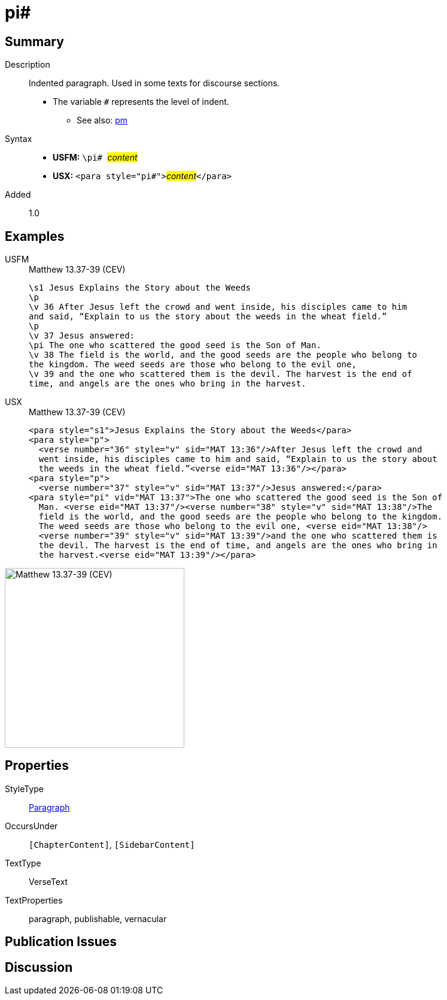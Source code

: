 = pi#
:description: Indented paragraph
:url-repo: https://github.com/usfm-bible/tcdocs/blob/main/markers/para/pi.adoc
:noindex:
ifndef::localdir[]
:source-highlighter: rouge
:localdir: ../
endif::[]
:imagesdir: {localdir}/images

// tag::public[]

== Summary

Description:: Indented paragraph. Used in some texts for discourse sections.
* The variable `#` represents the level of indent.
- See also: xref:para:paragraphs/pm.adoc[pm]
Syntax::
* *USFM:* ``++\pi# ++``#__content__#
* *USX:* ``++<para style="pi#">++``#__content__#``++</para>++``
// tag::spec[]
Added:: 1.0
// end::spec[]

== Examples

[tabs]
======
USFM::
+
.Matthew 13.37-39 (CEV)
[source#src-usfm-para-pi_1,usfm,highlight=7]
----
\s1 Jesus Explains the Story about the Weeds
\p
\v 36 After Jesus left the crowd and went inside, his disciples came to him 
and said, “Explain to us the story about the weeds in the wheat field.”
\p
\v 37 Jesus answered:
\pi The one who scattered the good seed is the Son of Man.
\v 38 The field is the world, and the good seeds are the people who belong to 
the kingdom. The weed seeds are those who belong to the evil one,
\v 39 and the one who scattered them is the devil. The harvest is the end of 
time, and angels are the ones who bring in the harvest.
----
USX::
+
.Matthew 13.37-39 (CEV)
[source#src-usx-para-pi_1,xml,highlight=8]
----
<para style="s1">Jesus Explains the Story about the Weeds</para>
<para style="p">
  <verse number="36" style="v" sid="MAT 13:36"/>After Jesus left the crowd and
  went inside, his disciples came to him and said, “Explain to us the story about
  the weeds in the wheat field.”<verse eid="MAT 13:36"/></para>
<para style="p">
  <verse number="37" style="v" sid="MAT 13:37"/>Jesus answered:</para>
<para style="pi" vid="MAT 13:37">The one who scattered the good seed is the Son of
  Man. <verse eid="MAT 13:37"/><verse number="38" style="v" sid="MAT 13:38"/>The
  field is the world, and the good seeds are the people who belong to the kingdom.
  The weed seeds are those who belong to the evil one, <verse eid="MAT 13:38"/>
  <verse number="39" style="v" sid="MAT 13:39"/>and the one who scattered them is 
  the devil. The harvest is the end of time, and angels are the ones who bring in 
  the harvest.<verse eid="MAT 13:39"/></para>
----
======

image::para/pi_1.jpg[Matthew 13.37-39 (CEV),300]

== Properties

StyleType:: xref:para:index.adoc[Paragraph]
OccursUnder:: `[ChapterContent]`, `[SidebarContent]`
TextType:: VerseText
TextProperties:: paragraph, publishable, vernacular

== Publication Issues

// end::public[]

== Discussion
